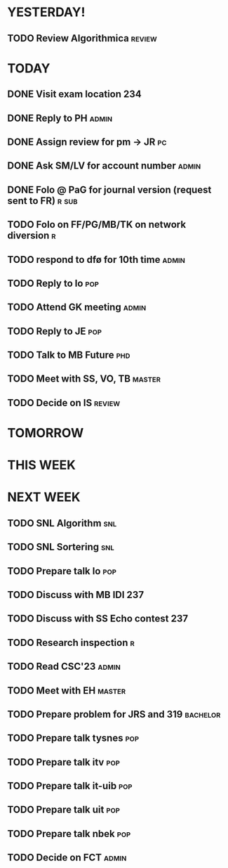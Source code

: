 * YESTERDAY!
** TODO Review Algorithmica                                          :review:
* TODAY
** DONE Visit exam location                                             :234:
** DONE Reply to PH                                                   :admin:
** DONE Assign review for pm -> JR                                       :pc:
** DONE Ask SM/LV for account number                                  :admin:
** DONE Folo @ PaG for journal version (request sent to FR)           :r:sub:
** TODO Folo on FF/PG/MB/TK on network diversion                          :r:
** TODO respond to dfø for 10th time                                  :admin:
** TODO Reply to lo                                                     :pop:
** TODO Attend GK meeting                                             :admin:
** TODO Reply to JE                                                     :pop:
** TODO Talk to MB Future                                               :phd:
** TODO Meet with SS, VO, TB                                         :master:
** TODO Decide on IS                                                 :review:
* TOMORROW
* THIS WEEK
* NEXT WEEK
** TODO SNL Algorithm                                                   :snl:
** TODO SNL Sortering                                                   :snl:
** TODO Prepare talk lo                                                 :pop:
** TODO Discuss with MB IDI                                             :237:
** TODO Discuss with SS Echo contest                                    :237:
** TODO Research inspection                                               :r:
** TODO Read CSC'23                                                   :admin:
** TODO Meet with EH                                                 :master:
** TODO Prepare problem for JRS and 319                            :bachelor:
** TODO Prepare talk tysnes                                             :pop:
** TODO Prepare talk itv                                                :pop:
** TODO Prepare talk it-uib                                             :pop:
** TODO Prepare talk uit                                                :pop:
** TODO Prepare talk nbek                                               :pop:
** TODO Decide on FCT                                                 :admin:
